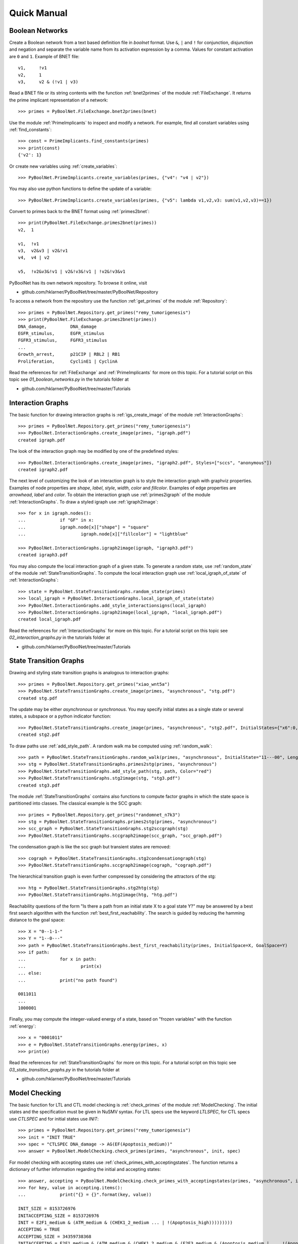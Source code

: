 


Quick Manual
============
Boolean Networks
----------------
Create a Boolean network from a text based definition file in *boolnet* format.
Use ``&``, ``|`` and ``!`` for conjunction, disjunction and negation and separate the variable name from its activation expression by a comma.
Values for constant activation are ``0`` and ``1``.
Example of BNET file::

 	v1,	!v1
	v2,	1
	v3,	v2 & (!v1 | v3)

Read a BNET file or its string contents with the function :ref:`bnet2primes` of the module :ref:`FileExchange`.
It returns the prime implicant representation of a network::

	>>> primes = PyBoolNet.FileExchange.bnet2primes(bnet)

Use the module :ref:`PrimeImplicants` to inspect and modify a network.
For example, find all constant variables using :ref:`find_constants`::

	>>> const = PrimeImplicants.find_constants(primes)
	>>> print(const)
	{'v2': 1}

Or create new variables using :ref:`create_variables`::

	>>> PyBoolNet.PrimeImplicants.create_variables(primes, {"v4": "v4 | v2"})

You may also use python functions to define the update of a variable::

	>>> PyBoolNet.PrimeImplicants.create_variables(primes, {"v5": lambda v1,v2,v3: sum(v1,v2,v3)==1})

Convert to primes back to the BNET format using :ref:`primes2bnet`::

	>>> print(PyBoolNet.FileExchange.primes2bnet(primes))
	v2,  1

	v1,  !v1
	v3,  v2&v3 | v2&!v1
	v4,  v4 | v2

	v5,  !v2&v3&!v1 | v2&!v3&!v1 | !v2&!v3&v1


PyBoolNet has its own network repository.
To browse it online, visit

* github.com/hklarner/PyBoolNet/tree/master/PyBoolNet/Repository

To access a network from the repository use the function :ref:`get_primes` of the module :ref:`Repository`::

	>>> primes = PyBoolNet.Repository.get_primes("remy_tumorigenesis")
	>>> print(PyBoolNet.FileExchange.primes2bnet(primes))
	DNA_damage,         DNA_damage
	EGFR_stimulus,      EGFR_stimulus
	FGFR3_stimulus,     FGFR3_stimulus
	...
	Growth_arrest,      p21CIP | RBL2 | RB1
	Proliferation,      CyclinE1 | CyclinA


Read the references for :ref:`FileExchange` and :ref:`PrimeImplicants` for more on this topic.
For a tutorial script on this topic see `01_boolean_networks.py` in the tutorials folder at

* github.com/hklarner/PyBoolNet/tree/master/Tutorials


Interaction Graphs
------------------
The basic function for drawing interaction graphs is :ref:`igs_create_image` of the module :ref:`InteractionGraphs`::

	>>> primes = PyBoolNet.Repository.get_primes("remy_tumorigenesis")
	>>> PyBoolNet.InteractionGraphs.create_image(primes, "igraph.pdf")
	created igraph.pdf

The look of the interaction graph may be modified by one of the predefined styles::

	>>> PyBoolNet.InteractionGraphs.create_image(primes, "igraph2.pdf", Styles=["sccs", "anonymous"])
	created igraph2.pdf

The next level of customizing the look of an interaction graph is to style the interaction graph with graphviz properties.
Examples of node properties are *shape*, *label*, *style*, *width*, *color* and *fillcolor*.
Examples of edge properties are *arrowhead*, *label* and *color*.
To obtain the interaction graph use :ref:`primes2igraph` of the module :ref:`InteractionGraphs`.
To draw a styled igraph use :ref:`igraph2image`::

	>>> for x in igraph.nodes():
	...		if "GF" in x:
	... 		igraph.node[x]["shape"] = "square"
	...			igraph.node[x]["fillcolor"] = "lightblue"

	>>> PyBoolNet.InteractionGraphs.igraph2image(igraph, "igraph3.pdf")
	created igraph3.pdf

You may also compute the local interaction graph of a given state.
To generate a random state, use :ref:`random_state` of the module :ref:`StateTransitionGraphs`.
To compute the local interaction graph use :ref:`local_igraph_of_state` of  :ref:`InteractionGraphs`::

	>>> state = PyBoolNet.StateTransitionGraphs.random_state(primes)
	>>> local_igraph = PyBoolNet.InteractionGraphs.local_igraph_of_state(state)
	>>> PyBoolNet.InteractionGraphs.add_style_interactionsigns(local_igraph)
	>>> PyBoolNet.InteractionGraphs.igraph2image(local_igraph, "local_igraph.pdf")
	created local_igraph.pdf



Read the references for :ref:`InteractionGraphs` for more on this topic.
For a tutorial script on this topic see `02_interaction_graphs.py` in the tutorials folder at

* github.com/hklarner/PyBoolNet/tree/master/Tutorials




State  Transition Graphs
------------------------
Drawing and styling state transition graphs is analogous to interaction graphs::

	>>> primes = PyBoolNet.Repository.get_primes("xiao_wnt5a")
	>>> PyBoolNet.StateTransitionGraphs.create_image(primes, "asynchronous", "stg.pdf")
	created stg.pdf

The update may be either *asynchronous* or *synchronous*.
You may specify initial states as a single state or several states, a subspace or a python indicator function::

	>>> PyBoolNet.StateTransitionGraphs.create_image(primes, "asynchronous", "stg2.pdf", InitialStates={"x6":0, "x7":0}, Styles=["anonymous", "tendencies", "mintrapspaces"])
	created stg2.pdf

To draw paths use :ref:`add_style_path`.
A random walk ma be computed using :ref:`random_walk`::

	>>> path = PyBoolNet.StateTransitionGraphs.random_walk(primes, "asynchronous", InitialState="11---00", Length=4)
	>>> stg = PyBoolNet.StateTransitionGraphs.primes2stg(primes, "asynchronous")
	>>> PyBoolNet.StateTransitionGraphs.add_style_path(stg, path, Color="red")
	>>> PyBoolNet.StateTransitionGraphs.stg2image(stg, "stg3.pdf")
	created stg3.pdf


The module :ref:`StateTransitionGraphs` contains also functions to compute factor graphs in which the state space is partitioned into classes.
The classical example is the SCC graph::

	>>> primes = PyBoolNet.Repository.get_primes("randomnet_n7k3")
	>>> stg = PyBoolNet.StateTransitionGraphs.primes2stg(primes, "asynchronous")
	>>> scc_graph = PyBoolNet.StateTransitionGraphs.stg2sccgraph(stg)
	>>> PyBoolNet.StateTransitionGraphs.sccgraph2image(scc_graph, "scc_graph.pdf")

The condensation graph is like the scc graph but transient states are removed::

	>>> cograph = PyBoolNet.StateTransitionGraphs.stg2condensationgraph(stg)
	>>> PyBoolNet.StateTransitionGraphs.sccgraph2image(cograph, "cograph.pdf")

The hierarchical transition graph is even further compressed by considering the attractors of the stg::

	>>> htg = PyBoolNet.StateTransitionGraphs.stg2htg(stg)
	>>> PyBoolNet.StateTransitionGraphs.htg2image(htg, "htg.pdf")


Reachability questions of the form "Is there a path from an initial state X to a goal state Y?" may be answered by a best first search algorithm with the function :ref:`best_first_reachability`.
The search is guided by reducing the hamming distance to the goal space::

	>>> X = "0--1-1-"
	>>> Y = "1--0---"
	>>> path = PyBoolNet.StateTransitionGraphs.best_first_reachability(primes, InitialSpace=X, GoalSpace=Y)
	>>> if path:
	...		for x in path:
	...			print(x)
	... else:
	...		print("no path found")

	0011011
	...
	1000001

Finally, you may compute the integer-valued energy of a state, based on "frozen variables" with the function :ref:`energy`::

	>>> x = "0001011"
	>>> e = PyBoolNet.StateTransitionGraphs.energy(primes, x)
	>>> print(e)


Read the references for :ref:`StateTransitionGraphs` for more on this topic.
For a tutorial script on this topic see `03_state_transition_graphs.py` in the tutorials folder at

* github.com/hklarner/PyBoolNet/tree/master/Tutorials



Model Checking
--------------

The basic function for LTL and CTL model checking is :ref:`check_primes` of the module :ref:`ModelChecking`.
The initial states and the specification must be given in NuSMV syntax.
For LTL specs use the keyword `LTLSPEC`, for CTL specs use `CTLSPEC` and for initial states use `INIT`::

	>>> primes = PyBoolNet.Repository.get_primes("remy_tumorigenesis")
	>>> init = "INIT TRUE"
	>>> spec = "CTLSPEC DNA_damage -> AG(EF(Apoptosis_medium))"
	>>> answer = PyBoolNet.ModelChecking.check_primes(primes, "asynchronous", init, spec)

For model checking with accepting states use :ref:`check_primes_with_acceptingstates`.
The function returns a dictionary of further information regarding the initial and accepting states::

	>>> answer, accepting = PyBoolNet.ModelChecking.check_primes_with_acceptingstates(primes, "asynchronous", init, spec)
	>>> for key, value in accepting.items():
	...		print("{} = {}".format(key, value))

	INIT_SIZE = 8153726976
	INITACCEPTING_SIZE = 8153726976
	INIT = E2F1_medium & (ATM_medium & (CHEK1_2_medium ... | !(Apoptosis_high)))))))))
	ACCEPTING = TRUE
	ACCEPTING_SIZE = 34359738368
	INITACCEPTING = E2F1_medium & (ATM_medium & (CHEK1_2_medium & (E2F3_medium & (Apoptosis_medium | ... !(Apoptosis_high)))))))))


Finally, the function :ref:`check_primes_with_counterexample` returns a CTL or LTL counter example, if the query is false::

	>>> spec = "CTLSPEC DNA_damage -> AG(EF(Proliferation))"
	>>> answer, counterex = PyBoolNet.ModelChecking.check_primes_with_counterexample(primes, "asynchronous", init, spec)
	>>> print(answer)
	>>> if counterex:
	... 	for state in counterex:
	... 		print(state)
	{'RB1': 0, 'GRB2': 0, 'RAS': 0, 'p16INK4a': 0, 'Proliferation': 0, ..., 'DNA_damage': 1, 'FGFR3': 0, 'Apoptosis_high': 0, 'CyclinD1': 0, 'p21CIP': 0}



Read the references for :ref:`StateTransitionGraphs` for more on this topic.
For a tutorial script on this topic see `04_model_checking.py` in the tutorials folder at

* github.com/hklarner/PyBoolNet/tree/master/Tutorials


Attractors
----------

The two basic functions for finding attractors are Tarjan's algorithm and the random walk algorithm.
Tarjan's algorithm is exact but requires the full STG as input and is therefore limited to smaller networks::

	>>> primes = PyBoolNet.Repository.get_primes("tournier_apoptosis")
	>>> stg = PyBoolNet.StateTransitionGraphs.primes2stg(primes, "asynchronous")
	>>> steady, cyclic = PyBoolNet.Attractors.compute_attractors_tarjan(stg)
	>>> steady
	['000101010000', '011000010000']
	>>> cyclic
	[{'011000010011', '111010010111', ..., '111010001111', '011010000011', '011010001001'}]

The random walk algorithm works for larger networks but it finds only a single attractor::

	>>> state = PyBoolNet.Attractors.find_attractor_state_by_randomwalk_and_ctl(primes, "asynchronous")
	>>> print(state)


To compute all attractors with an advanced model checking algorithm use the function :ref:`attractors_compute_json`::

	>>> attrs = PyBoolNet.Attractors.compute_json(primes, "asynchronous", FnameJson="attrs.json")

Inspect the json structure with e.g. http://jsonviewer.stack.hu/.
Iterate of the attractors and print representative states::

	>>> attrs["is_complete"]
	yes
	>>> for x in attrs["attractors"]:
	...		print(x["is_steady"])
	...		print(x["state"]["str"])



Basins
------
To compute the weak, strong and cycle-free basins of a subspace use the functions :ref:`weak_basins`, :ref:`strong_basin` and :ref:`cyclefree_basin`::

	>>> primes = PyBoolNet.Repository.get_primes("tournier_apoptosis")
	>>> attrs = PyBoolNet.Attractors.compute_json(primes, "asynchronous")
	>>> state = attrs["attractors"][0]["state"]["str"]
	>>> weak = PyBoolNet.Basins.weak_basin(primes, "asynchronous", state)
	>>> for key, value in weak.items():
	...		print("{} = {}".format(key, value))

	formula = !(TNF | !(NFkB | (NFkBnuc | ((IKKa | ((CARP | (IAP | !(C8a))) | !C3a)) | !IkB))))
	size = 2040
	perc = 49.8046875

	>>> strong = PyBoolNet.Basins.strong_basin(primes, "asynchronous", state)
	>>> for key, value in strong.items():
	...		print("{} = {}".format(key, value))

	size = 704
	perc = 17.1875
	formula = !(TNF | (IKKa | (C3a | !(T2 & (CARP & (IAP | !(C8a)) | !CARP & (IAP)) | !T2 & (IAP | !(C8a))))))

	>>> cycfree = PyBoolNet.Basins.cyclefree_basin(primes, "asynchronous", state)
	>>> for key, value in cycfree.items():
	...		print("{} = {}".format(key, value))

	formula = !(TNF | (IKKa | (C3a | !(T2 & (CARP & (IAP | !(C8a)) | !CARP & (IAP)) | !T2 & (IAP | !(C8a))))))
	size = 352
	perc = 8.59375


To plot the sizes of the basins as a bar plot or a pie chart use :ref:`compute_basins`.
It extends the attrs data obtained from :ref:`compute_json`.

	>>> PyBoolNet.Basins.compute_basins(attrs)
	>>> PyBoolNet.Basins.create_barplot(attrs, "basin_barplot.pdf")
	>>> PyBoolNet.Basins.create_piechart(attrs, "basin_piechart.pdf")


Commitment
----------

To compute the commitment diagram use the function :ref:`create_diagram` of the module :ref:`Commitment`.
It requires the attractors data as input::

	>>> primes = PyBoolNet.Repository.get_primes("tournier_apoptosis")
	>>> attrs = PyBoolNet.Attractors.compute_json(primes, "asynchronous")
	>>> diag = PyBoolNet.Commitment.compute_diagram(attrs)

Commitment diagrams may be visualized as graphs or piecharts::

	>>> PyBoolNet.Commitment.diagram2image(diag, "commitment_diag.pdf")
	>>> PyBoolNet.Commitment.create_piechart(diag, "commitment_pie.pdf")


Phenotypes
----------

To compute phenotypes you need the attractors data and define markers::

	>>> primes = PyBoolNet.Repository.get_primes("arellano_rootstem")
	>>> attrs = PyBoolNet.Attractors.compute_json(primes, "asynchronous")
	>>> markers = ["WOX", "MGP"]
	>>> phenos = PyBoolNet.Phenotypes.compute_json(attrs, markers)

Inspect the json structure with e.g. http://jsonviewer.stack.hu/.
Access the existing marker patterns via::

	>>> for pheno in phenos["phenotypes"]:
	... 	print(pheno["name"])
	... 	print(pheno["pattern"])

	Pheno A
	00
	Pheno B
	10
	Pheno C
	01

And draw the diagram with :ref:`phenotypes_compute_diagram`::

	>>> PyBoolNet.Phenotypes.compute_diagram(phenos, FnameImage="phenos_diagram.pdf")


Trap spaces
-----------

The main function for computing minimal and maximal trap spaces is :ref:`trap_spaces`::

	>>> primes = PyBoolNet.Repository.get_primes("remy_tumorigenesis")
	>>> mints = PyBoolNet.AspSolver.trap_spaces(primes, "min")
	>>> len(mints)
	25
	>>> maxts = PyBoolNet.AspSolver.trap_spaces(primes, "max")
	>>> len(maxts)
	8

As a special case use the ASP solver to compute all steady states::

	>>> steady = PyBoolNet.AspSolver.steady_states(primes)
	>>> len(steady)
	20

	








end of file.
